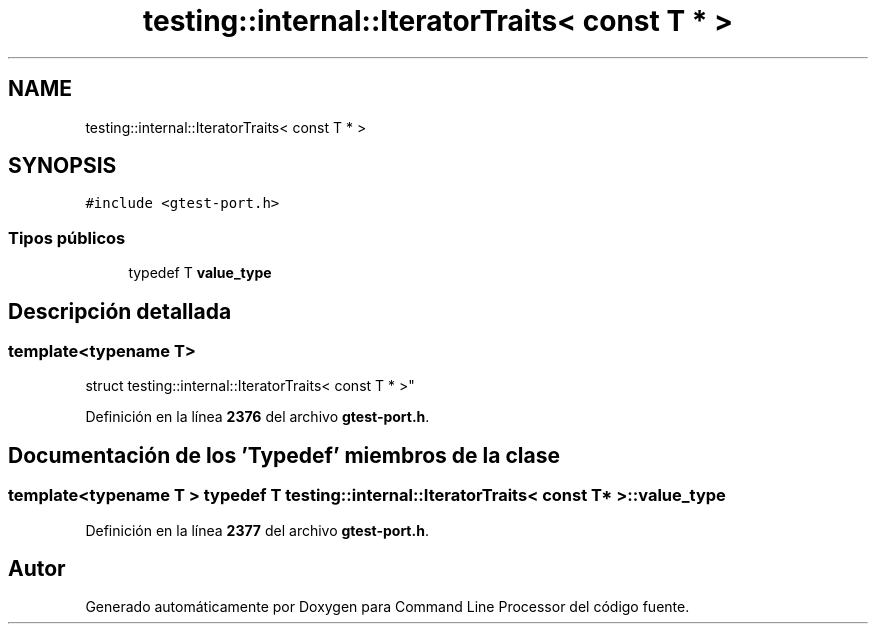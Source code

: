 .TH "testing::internal::IteratorTraits< const T * >" 3 "Viernes, 5 de Noviembre de 2021" "Version 0.2.3" "Command Line Processor" \" -*- nroff -*-
.ad l
.nh
.SH NAME
testing::internal::IteratorTraits< const T * >
.SH SYNOPSIS
.br
.PP
.PP
\fC#include <gtest\-port\&.h>\fP
.SS "Tipos públicos"

.in +1c
.ti -1c
.RI "typedef T \fBvalue_type\fP"
.br
.in -1c
.SH "Descripción detallada"
.PP 

.SS "template<typename T>
.br
struct testing::internal::IteratorTraits< const T * >"
.PP
Definición en la línea \fB2376\fP del archivo \fBgtest\-port\&.h\fP\&.
.SH "Documentación de los 'Typedef' miembros de la clase"
.PP 
.SS "template<typename T > typedef T \fBtesting::internal::IteratorTraits\fP< const T * >::\fBvalue_type\fP"

.PP
Definición en la línea \fB2377\fP del archivo \fBgtest\-port\&.h\fP\&.

.SH "Autor"
.PP 
Generado automáticamente por Doxygen para Command Line Processor del código fuente\&.
